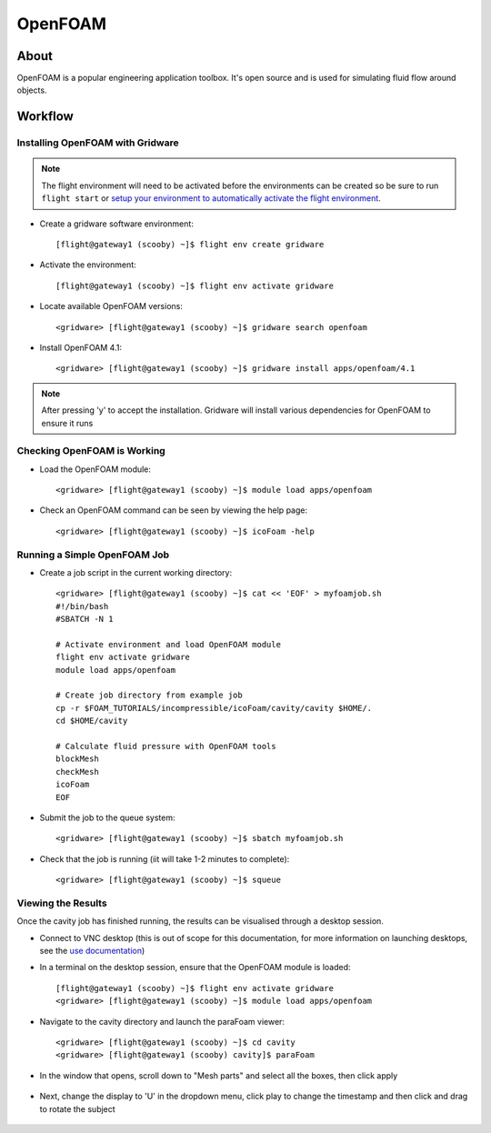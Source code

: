 .. _openfoam:

OpenFOAM
========

About
-----

OpenFOAM is a popular engineering application toolbox. It's open source and is used for simulating fluid flow around objects. 

.. image:: openfoam_about_1.png
   :alt: OpenFOAM Output Example

Workflow
--------

Installing OpenFOAM with Gridware
^^^^^^^^^^^^^^^^^^^^^^^^^^^^^^^^^

.. note:: The flight environment will need to be activated before the environments can be created so be sure to run ``flight start`` or `setup your environment to automatically activate the flight environment <https://use.openflighthpc.org/en/latest/working-with-user-suite/flight-environment.html#activating-the-flight-environment>`_.

- Create a gridware software environment::

    [flight@gateway1 (scooby) ~]$ flight env create gridware

- Activate the environment::

    [flight@gateway1 (scooby) ~]$ flight env activate gridware

- Locate available OpenFOAM versions::

    <gridware> [flight@gateway1 (scooby) ~]$ gridware search openfoam

- Install OpenFOAM 4.1::

    <gridware> [flight@gateway1 (scooby) ~]$ gridware install apps/openfoam/4.1

.. note:: After pressing 'y' to accept the installation. Gridware will install various dependencies for OpenFOAM to ensure it runs

Checking OpenFOAM is Working
^^^^^^^^^^^^^^^^^^^^^^^^^^^^

- Load the OpenFOAM module::

    <gridware> [flight@gateway1 (scooby) ~]$ module load apps/openfoam

- Check an OpenFOAM command can be seen by viewing the help page::

    <gridware> [flight@gateway1 (scooby) ~]$ icoFoam -help

Running a Simple OpenFOAM Job
^^^^^^^^^^^^^^^^^^^^^^^^^^^^^

- Create a job script in the current working directory::

    <gridware> [flight@gateway1 (scooby) ~]$ cat << 'EOF' > myfoamjob.sh
    #!/bin/bash
    #SBATCH -N 1

    # Activate environment and load OpenFOAM module
    flight env activate gridware
    module load apps/openfoam

    # Create job directory from example job
    cp -r $FOAM_TUTORIALS/incompressible/icoFoam/cavity/cavity $HOME/.
    cd $HOME/cavity

    # Calculate fluid pressure with OpenFOAM tools
    blockMesh
    checkMesh
    icoFoam
    EOF

- Submit the job to the queue system::

    <gridware> [flight@gateway1 (scooby) ~]$ sbatch myfoamjob.sh

- Check that the job is running (iit will take 1-2 minutes to complete)::

    <gridware> [flight@gateway1 (scooby) ~]$ squeue

Viewing the Results
^^^^^^^^^^^^^^^^^^^

Once the cavity job has finished running, the results can be visualised through a desktop session.

- Connect to VNC desktop (this is out of scope for this documentation, for more information on launching desktops, see the `use documentation <https://use.openflighthpc.org/en/latest/working-with-user-suite/flight-desktop.html#launch-a-desktop-session>`_)

- In a terminal on the desktop session, ensure that the OpenFOAM module is loaded::

    [flight@gateway1 (scooby) ~]$ flight env activate gridware
    <gridware> [flight@gateway1 (scooby) ~]$ module load apps/openfoam

- Navigate to the cavity directory and launch the paraFoam viewer::

    <gridware> [flight@gateway1 (scooby) ~]$ cd cavity
    <gridware> [flight@gateway1 (scooby) cavity]$ paraFoam

- In the window that opens, scroll down to "Mesh parts" and select all the boxes, then click apply

    .. image:: openfoam_parafoam_1.png
       :alt: paraFoam View 1

- Next, change the display to 'U' in the dropdown menu, click play to change the timestamp and then click and drag to rotate the subject

    .. image:: openfoam_parafoam_2.png
       :alt: paraFoam View 2

